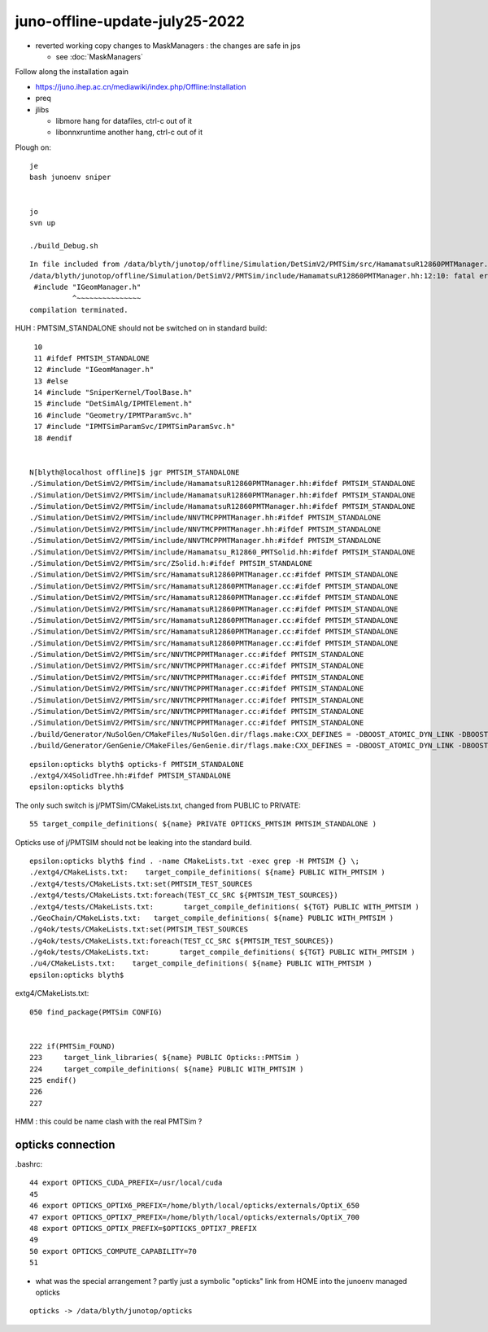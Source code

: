 juno-offline-update-july25-2022
==================================

* reverted working copy changes to MaskManagers : the changes are safe in jps

  * see :doc:`MaskManagers`


Follow along the installation again

* https://juno.ihep.ac.cn/mediawiki/index.php/Offline:Installation

* preq
* jlibs 

  * libmore hang for datafiles, ctrl-c out of it 
  * libonnxruntime another hang, ctrl-c out of it  


Plough on::

    je
    bash junoenv sniper


    jo 
    svn up

    ./build_Debug.sh



::

    In file included from /data/blyth/junotop/offline/Simulation/DetSimV2/PMTSim/src/HamamatsuR12860PMTManager.cc:25:
    /data/blyth/junotop/offline/Simulation/DetSimV2/PMTSim/include/HamamatsuR12860PMTManager.hh:12:10: fatal error: IGeomManager.h: No such file or directory
     #include "IGeomManager.h"
              ^~~~~~~~~~~~~~~~
    compilation terminated.


HUH : PMTSIM_STANDALONE should not be switched on in standard build::

     10 
     11 #ifdef PMTSIM_STANDALONE
     12 #include "IGeomManager.h"
     13 #else
     14 #include "SniperKernel/ToolBase.h"
     15 #include "DetSimAlg/IPMTElement.h"
     16 #include "Geometry/IPMTParamSvc.h"
     17 #include "IPMTSimParamSvc/IPMTSimParamSvc.h"
     18 #endif


    N[blyth@localhost offline]$ jgr PMTSIM_STANDALONE 
    ./Simulation/DetSimV2/PMTSim/include/HamamatsuR12860PMTManager.hh:#ifdef PMTSIM_STANDALONE
    ./Simulation/DetSimV2/PMTSim/include/HamamatsuR12860PMTManager.hh:#ifdef PMTSIM_STANDALONE
    ./Simulation/DetSimV2/PMTSim/include/HamamatsuR12860PMTManager.hh:#ifdef PMTSIM_STANDALONE
    ./Simulation/DetSimV2/PMTSim/include/NNVTMCPPMTManager.hh:#ifdef PMTSIM_STANDALONE
    ./Simulation/DetSimV2/PMTSim/include/NNVTMCPPMTManager.hh:#ifdef PMTSIM_STANDALONE
    ./Simulation/DetSimV2/PMTSim/include/NNVTMCPPMTManager.hh:#ifdef PMTSIM_STANDALONE
    ./Simulation/DetSimV2/PMTSim/include/Hamamatsu_R12860_PMTSolid.hh:#ifdef PMTSIM_STANDALONE
    ./Simulation/DetSimV2/PMTSim/src/ZSolid.h:#ifdef PMTSIM_STANDALONE
    ./Simulation/DetSimV2/PMTSim/src/HamamatsuR12860PMTManager.cc:#ifdef PMTSIM_STANDALONE
    ./Simulation/DetSimV2/PMTSim/src/HamamatsuR12860PMTManager.cc:#ifdef PMTSIM_STANDALONE
    ./Simulation/DetSimV2/PMTSim/src/HamamatsuR12860PMTManager.cc:#ifdef PMTSIM_STANDALONE
    ./Simulation/DetSimV2/PMTSim/src/HamamatsuR12860PMTManager.cc:#ifdef PMTSIM_STANDALONE
    ./Simulation/DetSimV2/PMTSim/src/HamamatsuR12860PMTManager.cc:#ifdef PMTSIM_STANDALONE
    ./Simulation/DetSimV2/PMTSim/src/HamamatsuR12860PMTManager.cc:#ifdef PMTSIM_STANDALONE
    ./Simulation/DetSimV2/PMTSim/src/HamamatsuR12860PMTManager.cc:#ifdef PMTSIM_STANDALONE
    ./Simulation/DetSimV2/PMTSim/src/NNVTMCPPMTManager.cc:#ifdef PMTSIM_STANDALONE
    ./Simulation/DetSimV2/PMTSim/src/NNVTMCPPMTManager.cc:#ifdef PMTSIM_STANDALONE
    ./Simulation/DetSimV2/PMTSim/src/NNVTMCPPMTManager.cc:#ifdef PMTSIM_STANDALONE
    ./Simulation/DetSimV2/PMTSim/src/NNVTMCPPMTManager.cc:#ifdef PMTSIM_STANDALONE
    ./Simulation/DetSimV2/PMTSim/src/NNVTMCPPMTManager.cc:#ifdef PMTSIM_STANDALONE
    ./Simulation/DetSimV2/PMTSim/src/NNVTMCPPMTManager.cc:#ifdef PMTSIM_STANDALONE
    ./Simulation/DetSimV2/PMTSim/src/NNVTMCPPMTManager.cc:#ifdef PMTSIM_STANDALONE
    ./build/Generator/NuSolGen/CMakeFiles/NuSolGen.dir/flags.make:CXX_DEFINES = -DBOOST_ATOMIC_DYN_LINK -DBOOST_ATOMIC_NO_LIB -DBOOST_FILESYSTEM_DYN_LINK -DBOOST_FILESYSTEM_NO_LIB -DBOOST_PROGRAM_OPTIONS_DYN_LINK -DBOOST_PROGRAM_OPTIONS_NO_LIB -DBOOST_REGEX_DYN_LINK -DBOOST_REGEX_NO_LIB -DBOOST_SYSTEM_DYN_LINK -DBOOST_SYSTEM_NO_LIB -DG4INTY_USE_XT -DG4MULTITHREADED -DG4UI_USE -DG4UI_USE_TCSH -DG4USE_STD11 -DG4VERBOSE -DG4VIS_USE -DG4VIS_USE_OPENGL -DG4VIS_USE_OPENGLX -DG4VIS_USE_RAYTRACERX -DG4_STORE_TRAJECTORY -DNuSolGen_EXPORTS -DOPTICKS_BRAP -DOPTICKS_CFG4 -DOPTICKS_CUDARAP -DOPTICKS_G4OK -DOPTICKS_GGEO -DOPTICKS_NPY -DOPTICKS_OKCONF -DOPTICKS_OKCORE -DOPTICKS_OKGEO -DOPTICKS_OKOP -DOPTICKS_OXRAP -DOPTICKS_PMTSIM -DOPTICKS_SYSRAP -DOPTICKS_THRAP -DOPTICKS_X4 -DPMTSIM_STANDALONE -DSNIPER_VERSION_2 -DWITH_BOOST_ASIO -DWITH_G4OPTICKS -DWITH_PLOG -DWITH_PMTSIM -DWITH_STTF
    ./build/Generator/GenGenie/CMakeFiles/GenGenie.dir/flags.make:CXX_DEFINES = -DBOOST_ATOMIC_DYN_LINK -DBOOST_ATOMIC_NO_LIB -DBOOST_FILESYSTEM_DYN_LINK -DBOOST_FILESYSTEM_NO_LIB


::

    epsilon:opticks blyth$ opticks-f PMTSIM_STANDALONE
    ./extg4/X4SolidTree.hh:#ifdef PMTSIM_STANDALONE
    epsilon:opticks blyth$ 

The only such switch is j/PMTSim/CMakeLists.txt, changed from PUBLIC to PRIVATE::

     55 target_compile_definitions( ${name} PRIVATE OPTICKS_PMTSIM PMTSIM_STANDALONE )

Opticks use of j/PMTSIM should not be leaking into the standard build. 


::

    epsilon:opticks blyth$ find . -name CMakeLists.txt -exec grep -H PMTSIM {} \;
    ./extg4/CMakeLists.txt:    target_compile_definitions( ${name} PUBLIC WITH_PMTSIM )
    ./extg4/tests/CMakeLists.txt:set(PMTSIM_TEST_SOURCES
    ./extg4/tests/CMakeLists.txt:foreach(TEST_CC_SRC ${PMTSIM_TEST_SOURCES})
    ./extg4/tests/CMakeLists.txt:       target_compile_definitions( ${TGT} PUBLIC WITH_PMTSIM )
    ./GeoChain/CMakeLists.txt:   target_compile_definitions( ${name} PUBLIC WITH_PMTSIM )
    ./g4ok/tests/CMakeLists.txt:set(PMTSIM_TEST_SOURCES
    ./g4ok/tests/CMakeLists.txt:foreach(TEST_CC_SRC ${PMTSIM_TEST_SOURCES})
    ./g4ok/tests/CMakeLists.txt:       target_compile_definitions( ${TGT} PUBLIC WITH_PMTSIM )
    ./u4/CMakeLists.txt:    target_compile_definitions( ${name} PUBLIC WITH_PMTSIM )
    epsilon:opticks blyth$ 


extg4/CMakeLists.txt::

    050 find_package(PMTSim CONFIG)


    222 if(PMTSim_FOUND)
    223     target_link_libraries( ${name} PUBLIC Opticks::PMTSim )
    224     target_compile_definitions( ${name} PUBLIC WITH_PMTSIM )
    225 endif()
    226 
    227 

HMM : this could be name clash with the real PMTSim ? 



opticks connection
---------------------

.bashrc::

     44 export OPTICKS_CUDA_PREFIX=/usr/local/cuda
     45 
     46 export OPTICKS_OPTIX6_PREFIX=/home/blyth/local/opticks/externals/OptiX_650
     47 export OPTICKS_OPTIX7_PREFIX=/home/blyth/local/opticks/externals/OptiX_700
     48 export OPTICKS_OPTIX_PREFIX=$OPTICKS_OPTIX7_PREFIX
     49 
     50 export OPTICKS_COMPUTE_CAPABILITY=70
     51 


* what was the special arrangement ? partly just a symbolic "opticks" link from HOME
  into the junoenv managed opticks 

::

    opticks -> /data/blyth/junotop/opticks




    
